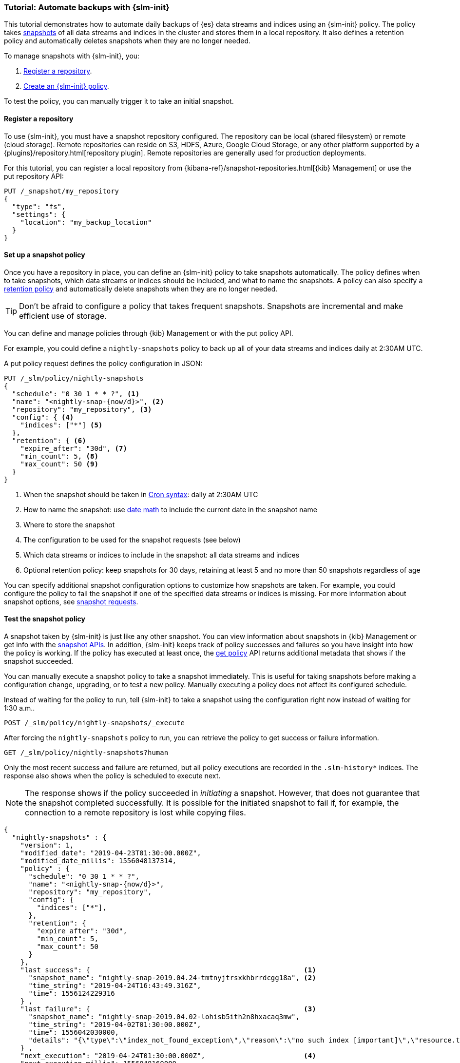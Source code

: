 [role="xpack"]
[testenv="basic"]
[[getting-started-snapshot-lifecycle-management]]
=== Tutorial: Automate backups with {slm-init}

This tutorial demonstrates how to automate daily backups of {es} data streams and indices using an {slm-init} policy.
The policy takes <<modules-snapshots, snapshots>> of all data streams and indices in the cluster 
and stores them in a local repository.
It also defines a retention policy and automatically deletes snapshots 
when they are no longer needed.

To manage snapshots with {slm-init}, you:

. <<slm-gs-register-repository, Register a repository>>.
. <<slm-gs-create-policy, Create an {slm-init} policy>>.

To test the policy, you can manually trigger it to take an initial snapshot. 

[discrete]
[[slm-gs-register-repository]]
==== Register a repository

To use {slm-init}, you must have a snapshot repository configured. 
The repository can be local (shared filesystem) or remote (cloud storage).  
Remote repositories can reside on S3, HDFS, Azure, Google Cloud Storage, 
or any other platform supported by a {plugins}/repository.html[repository plugin].
Remote repositories are generally used for production deployments.

For this tutorial, you can register a local repository from 
{kibana-ref}/snapshot-repositories.html[{kib} Management]
or use the put repository API:

[source,console]
-----------------------------------
PUT /_snapshot/my_repository
{
  "type": "fs",
  "settings": {
    "location": "my_backup_location"
  }
}
-----------------------------------

[discrete]
[[slm-gs-create-policy]]
==== Set up a snapshot policy

Once you have a repository in place, 
you can define an {slm-init} policy to take snapshots automatically. 
The policy defines when to take snapshots, which data streams or indices should be included, 
and what to name the snapshots. 
A policy can also specify a <<slm-retention,retention policy>> and 
automatically delete snapshots when they are no longer needed.

TIP: Don't be afraid to configure a policy that takes frequent snapshots.
Snapshots are incremental and make efficient use of storage.

You can define and manage policies through {kib} Management or with the put policy API.

For example, you could define a `nightly-snapshots` policy 
to back up all of your data streams and indices daily at 2:30AM UTC.

A put policy request defines the policy configuration in JSON:

[source,console]
--------------------------------------------------
PUT /_slm/policy/nightly-snapshots
{
  "schedule": "0 30 1 * * ?", <1>
  "name": "<nightly-snap-{now/d}>", <2>
  "repository": "my_repository", <3>
  "config": { <4>
    "indices": ["*"] <5>
  },
  "retention": { <6>
    "expire_after": "30d", <7>
    "min_count": 5, <8>
    "max_count": 50 <9>
  }
}
--------------------------------------------------
// TEST[continued]
<1> When the snapshot should be taken in
    <<schedule-cron,Cron syntax>>: daily at 2:30AM UTC
<2> How to name the snapshot: use  
    <<date-math-index-names,date math>> to include the current date in the snapshot name
<3> Where to store the snapshot
<4> The configuration to be used for the snapshot requests (see below)
<5> Which data streams or indices to include in the snapshot: all data streams and indices
<6> Optional retention policy: keep snapshots for 30 days, 
retaining at least 5 and no more than 50 snapshots regardless of age 

You can specify additional snapshot configuration options to customize how snapshots are taken.
For example, you could configure the policy to fail the snapshot 
if one of the specified data streams or indices is missing. 
For more information about snapshot options, see <<snapshots-take-snapshot,snapshot requests>>.

[discrete]
[[slm-gs-test-policy]]
==== Test the snapshot policy

A snapshot taken by {slm-init} is just like any other snapshot. 
You can view information about snapshots in {kib} Management or 
get info with the <<snapshots-monitor-snapshot-restore, snapshot APIs>>. 
In addition, {slm-init} keeps track of policy successes and failures so you 
have insight into how the policy is working. If the policy has executed at
least once, the <<slm-api-get-policy, get policy>> API returns additional metadata
that shows if the snapshot succeeded.

You can manually execute a snapshot policy to take a snapshot immediately. 
This is useful for taking snapshots before making a configuration change, 
upgrading, or to test a new policy. 
Manually executing a policy does not affect its configured schedule. 

Instead of waiting for the policy to run, tell {slm-init} to take a snapshot
using the configuration right now instead of waiting for 1:30 a.m..

[source,console]
--------------------------------------------------
POST /_slm/policy/nightly-snapshots/_execute
--------------------------------------------------
// TEST[skip:we can't easily handle snapshots from docs tests]


After forcing the `nightly-snapshots` policy to run, 
you can retrieve the policy to get success or failure information.

[source,console]
--------------------------------------------------
GET /_slm/policy/nightly-snapshots?human
--------------------------------------------------
// TEST[continued]

Only the most recent success and failure are returned, 
but all policy executions are recorded in the `.slm-history*` indices.
The response also shows when the policy is scheduled to execute next.

NOTE: The response shows if the policy succeeded in _initiating_ a snapshot.
However, that does not guarantee that the snapshot completed successfully. 
It is possible for the initiated snapshot to fail if, for example, the connection to a remote
repository is lost while copying files.

[source,console-result]
--------------------------------------------------
{
  "nightly-snapshots" : {
    "version": 1,
    "modified_date": "2019-04-23T01:30:00.000Z",
    "modified_date_millis": 1556048137314,
    "policy" : {
      "schedule": "0 30 1 * * ?",
      "name": "<nightly-snap-{now/d}>",
      "repository": "my_repository",
      "config": {
        "indices": ["*"],
      },
      "retention": {
        "expire_after": "30d",
        "min_count": 5,
        "max_count": 50
      }
    },
    "last_success": {                                                    <1>
      "snapshot_name": "nightly-snap-2019.04.24-tmtnyjtrsxkhbrrdcgg18a", <2>
      "time_string": "2019-04-24T16:43:49.316Z",
      "time": 1556124229316
    } ,
    "last_failure": {                                                    <3>
      "snapshot_name": "nightly-snap-2019.04.02-lohisb5ith2n8hxacaq3mw",
      "time_string": "2019-04-02T01:30:00.000Z",
      "time": 1556042030000,
      "details": "{\"type\":\"index_not_found_exception\",\"reason\":\"no such index [important]\",\"resource.type\":\"index_or_alias\",\"resource.id\":\"important\",\"index_uuid\":\"_na_\",\"index\":\"important\",\"stack_trace\":\"[important] IndexNotFoundException[no such index [important]]\\n\\tat org.elasticsearch.cluster.metadata.IndexNameExpressionResolver$WildcardExpressionResolver.indexNotFoundException(IndexNameExpressionResolver.java:762)\\n\\tat org.elasticsearch.cluster.metadata.IndexNameExpressionResolver$WildcardExpressionResolver.innerResolve(IndexNameExpressionResolver.java:714)\\n\\tat org.elasticsearch.cluster.metadata.IndexNameExpressionResolver$WildcardExpressionResolver.resolve(IndexNameExpressionResolver.java:670)\\n\\tat org.elasticsearch.cluster.metadata.IndexNameExpressionResolver.concreteIndices(IndexNameExpressionResolver.java:163)\\n\\tat org.elasticsearch.cluster.metadata.IndexNameExpressionResolver.concreteIndexNames(IndexNameExpressionResolver.java:142)\\n\\tat org.elasticsearch.cluster.metadata.IndexNameExpressionResolver.concreteIndexNames(IndexNameExpressionResolver.java:102)\\n\\tat org.elasticsearch.snapshots.SnapshotsService$1.execute(SnapshotsService.java:280)\\n\\tat org.elasticsearch.cluster.ClusterStateUpdateTask.execute(ClusterStateUpdateTask.java:47)\\n\\tat org.elasticsearch.cluster.service.MasterService.executeTasks(MasterService.java:687)\\n\\tat org.elasticsearch.cluster.service.MasterService.calculateTaskOutputs(MasterService.java:310)\\n\\tat org.elasticsearch.cluster.service.MasterService.runTasks(MasterService.java:210)\\n\\tat org.elasticsearch.cluster.service.MasterService$Batcher.run(MasterService.java:142)\\n\\tat org.elasticsearch.cluster.service.TaskBatcher.runIfNotProcessed(TaskBatcher.java:150)\\n\\tat org.elasticsearch.cluster.service.TaskBatcher$BatchedTask.run(TaskBatcher.java:188)\\n\\tat org.elasticsearch.common.util.concurrent.ThreadContext$ContextPreservingRunnable.run(ThreadContext.java:688)\\n\\tat org.elasticsearch.common.util.concurrent.PrioritizedEsThreadPoolExecutor$TieBreakingPrioritizedRunnable.runAndClean(PrioritizedEsThreadPoolExecutor.java:252)\\n\\tat org.elasticsearch.common.util.concurrent.PrioritizedEsThreadPoolExecutor$TieBreakingPrioritizedRunnable.run(PrioritizedEsThreadPoolExecutor.java:215)\\n\\tat java.base/java.util.concurrent.ThreadPoolExecutor.runWorker(ThreadPoolExecutor.java:1128)\\n\\tat java.base/java.util.concurrent.ThreadPoolExecutor$Worker.run(ThreadPoolExecutor.java:628)\\n\\tat java.base/java.lang.Thread.run(Thread.java:834)\\n\"}"
    } ,
    "next_execution": "2019-04-24T01:30:00.000Z",                        <4>
    "next_execution_millis": 1556048160000
  }
}
--------------------------------------------------
// TESTRESPONSE[skip:the presence of last_failure and last_success is asynchronous and will be present for users, but is untestable]

<1> Information about the last time the policy successfully initated a snapshot
<2> The name of the snapshot that was successfully initiated
<3> Unformation about the last time the policy failed to initiate a snapshot
<4> The next time the policy will execute
